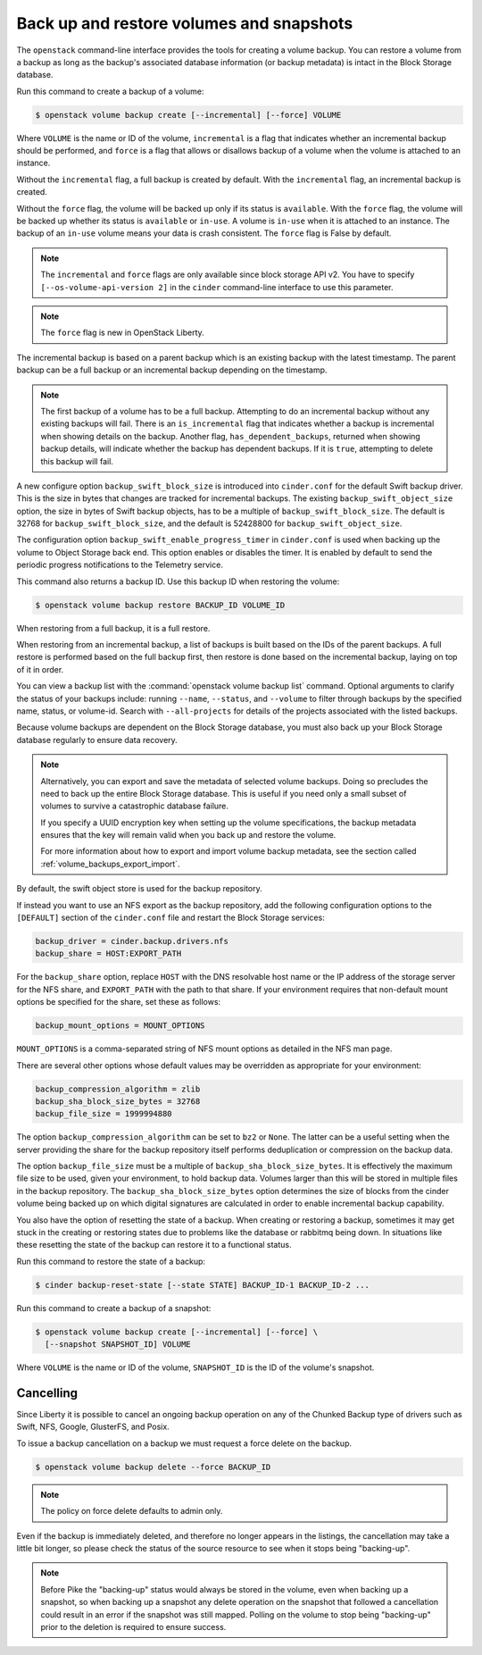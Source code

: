 .. _volume_backups:

=========================================
Back up and restore volumes and snapshots
=========================================

The ``openstack`` command-line interface provides the tools for creating a
volume backup. You can restore a volume from a backup as long as the
backup's associated database information (or backup metadata) is intact
in the Block Storage database.

Run this command to create a backup of a volume:

.. code-block:: console

   $ openstack volume backup create [--incremental] [--force] VOLUME

Where ``VOLUME`` is the name or ID of the volume, ``incremental`` is
a flag that indicates whether an incremental backup should be performed,
and ``force`` is a flag that allows or disallows backup of a volume
when the volume is attached to an instance.

Without the ``incremental`` flag, a full backup is created by default.
With the ``incremental`` flag, an incremental backup is created.

Without the ``force`` flag, the volume will be backed up only if its
status is ``available``. With the ``force`` flag, the volume will be
backed up whether its status is ``available`` or ``in-use``. A volume
is ``in-use`` when it is attached to an instance. The backup of an
``in-use`` volume means your data is crash consistent. The ``force``
flag is False by default.

.. note::

   The ``incremental`` and ``force`` flags are only available since block
   storage API v2. You have to specify ``[--os-volume-api-version 2]`` in the
   ``cinder`` command-line interface to use this parameter.

.. note::

   The ``force`` flag is new in OpenStack Liberty.

The incremental backup is based on a parent backup which is an existing
backup with the latest timestamp. The parent backup can be a full backup
or an incremental backup depending on the timestamp.


.. note::

   The first backup of a volume has to be a full backup. Attempting to do
   an incremental backup without any existing backups will fail.
   There is an ``is_incremental`` flag that indicates whether a backup is
   incremental when showing details on the backup.
   Another flag, ``has_dependent_backups``, returned when showing backup
   details, will indicate whether the backup has dependent backups.
   If it is ``true``, attempting to delete this backup will fail.

A new configure option ``backup_swift_block_size`` is introduced into
``cinder.conf`` for the default Swift backup driver. This is the size in
bytes that changes are tracked for incremental backups. The existing
``backup_swift_object_size`` option, the size in bytes of Swift backup
objects, has to be a multiple of ``backup_swift_block_size``. The default
is 32768 for ``backup_swift_block_size``, and the default is 52428800 for
``backup_swift_object_size``.

The configuration option ``backup_swift_enable_progress_timer`` in
``cinder.conf`` is used when backing up the volume to Object Storage
back end. This option enables or disables the timer. It is enabled by default
to send the periodic progress notifications to the Telemetry service.

This command also returns a backup ID. Use this backup ID when restoring
the volume:

.. code-block:: console

   $ openstack volume backup restore BACKUP_ID VOLUME_ID

When restoring from a full backup, it is a full restore.

When restoring from an incremental backup, a list of backups is built based
on the IDs of the parent backups. A full restore is performed based on the
full backup first, then restore is done based on the incremental backup,
laying on top of it in order.

You can view a backup list with the :command:`openstack volume backup list`
command. Optional arguments to clarify the status of your backups
include: running ``--name``, ``--status``, and
``--volume`` to filter through backups by the specified name,
status, or volume-id. Search with ``--all-projects`` for details of the
projects associated with the listed backups.

Because volume backups are dependent on the Block Storage database, you must
also back up your Block Storage database regularly to ensure data recovery.

.. note::

   Alternatively, you can export and save the metadata of selected volume
   backups. Doing so precludes the need to back up the entire Block Storage
   database. This is useful if you need only a small subset of volumes to
   survive a catastrophic database failure.

   If you specify a UUID encryption key when setting up the volume
   specifications, the backup metadata ensures that the key will remain valid
   when you back up and restore the volume.

   For more information about how to export and import volume backup metadata,
   see the section called :ref:`volume_backups_export_import`.

By default, the swift object store is used for the backup repository.

If instead you want to use an NFS export as the backup repository, add the
following configuration options to the ``[DEFAULT]`` section of the
``cinder.conf`` file and restart the Block Storage services:

.. code-block:: ini

   backup_driver = cinder.backup.drivers.nfs
   backup_share = HOST:EXPORT_PATH

For the ``backup_share`` option, replace ``HOST`` with the DNS resolvable
host name or the IP address of the storage server for the NFS share, and
``EXPORT_PATH`` with the path to that share. If your environment requires
that non-default mount options be specified for the share, set these as
follows:

.. code-block:: ini

   backup_mount_options = MOUNT_OPTIONS

``MOUNT_OPTIONS`` is a comma-separated string of NFS mount options as detailed
in the NFS man page.

There are several other options whose default values may be overridden as
appropriate for your environment:

.. code-block:: ini

   backup_compression_algorithm = zlib
   backup_sha_block_size_bytes = 32768
   backup_file_size = 1999994880

The option ``backup_compression_algorithm`` can be set to ``bz2`` or ``None``.
The latter can be a useful setting when the server providing the share for the
backup repository itself performs deduplication or compression on the backup
data.

The option ``backup_file_size`` must be a multiple of
``backup_sha_block_size_bytes``. It is effectively the maximum file size to be
used, given your environment, to hold backup data. Volumes larger than this
will be stored in multiple files in the backup repository. The
``backup_sha_block_size_bytes`` option determines the size of blocks from the
cinder volume being backed up on which digital signatures are calculated in
order to enable incremental backup capability.

You also have the option of resetting the state of a backup. When creating or
restoring a backup, sometimes it may get stuck in the creating or restoring
states due to problems like the database or rabbitmq being down. In situations
like these resetting the state of the backup can restore it to a functional
status.

Run this command to restore the state of a backup:

.. code-block:: console

   $ cinder backup-reset-state [--state STATE] BACKUP_ID-1 BACKUP_ID-2 ...

Run this command to create a backup of a snapshot:

.. code-block:: console

   $ openstack volume backup create [--incremental] [--force] \
     [--snapshot SNAPSHOT_ID] VOLUME

Where ``VOLUME`` is the name or ID of the volume, ``SNAPSHOT_ID`` is the ID of
the volume's snapshot.

Cancelling
----------

Since Liberty it is possible to cancel an ongoing backup operation on any of
the Chunked Backup type of drivers such as Swift, NFS, Google, GlusterFS, and
Posix.

To issue a backup cancellation on a backup we must request a force delete on
the backup.

.. code-block:: console

   $ openstack volume backup delete --force BACKUP_ID

.. note::

    The policy on force delete defaults to admin only.

Even if the backup is immediately deleted, and therefore no longer appears in
the listings, the cancellation may take a little bit longer, so please check
the status of the source resource to see when it stops being "backing-up".

.. note::

   Before Pike the "backing-up" status would always be stored in the volume,
   even when backing up a snapshot, so when backing up a snapshot any delete
   operation on the snapshot that followed a cancellation could result in an
   error if the snapshot was still mapped.  Polling on the volume to stop being
   "backing-up" prior to the deletion is required to ensure success.

